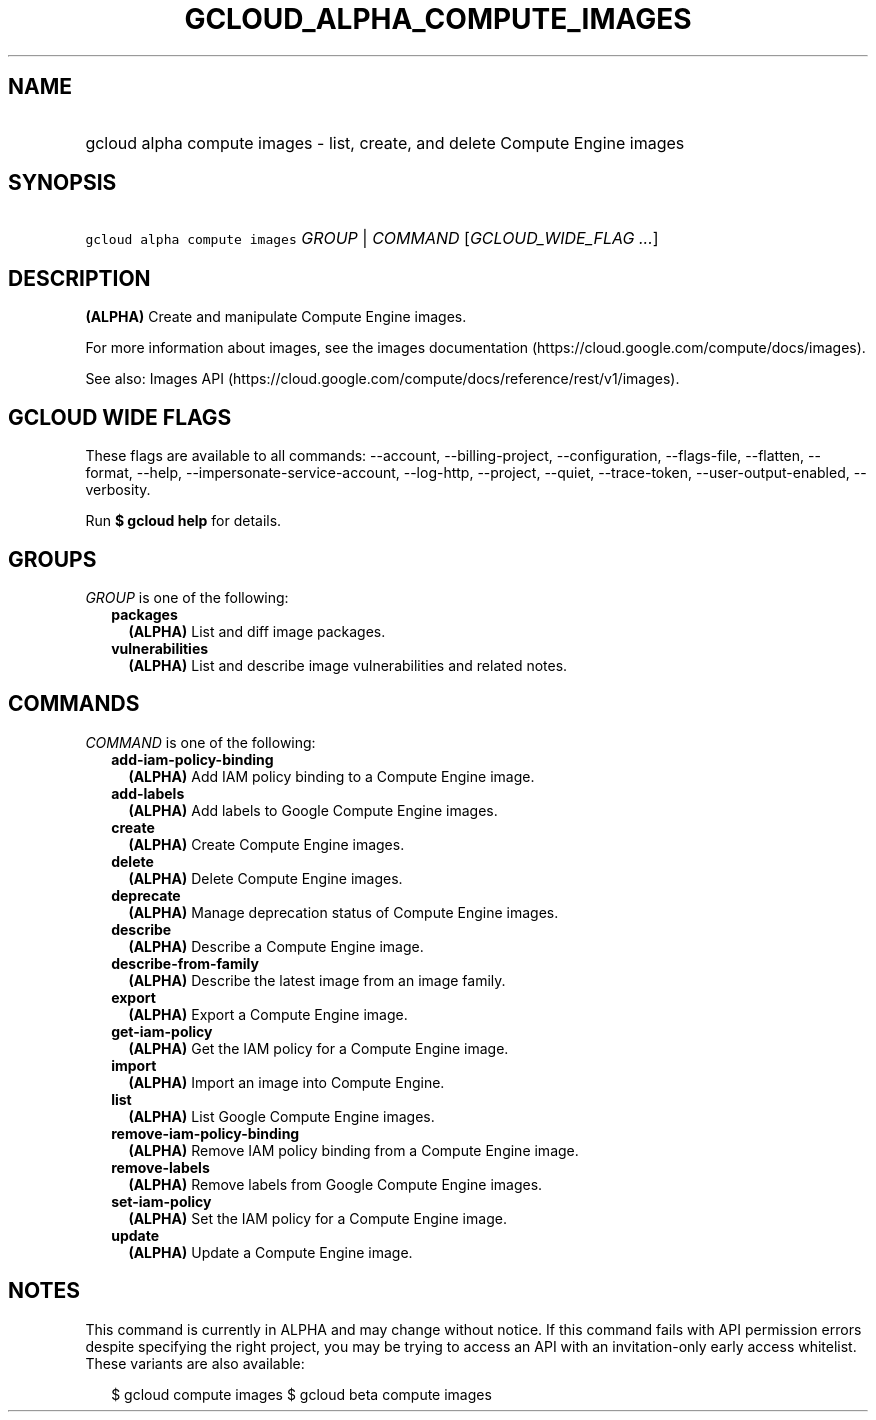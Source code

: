 
.TH "GCLOUD_ALPHA_COMPUTE_IMAGES" 1



.SH "NAME"
.HP
gcloud alpha compute images \- list, create, and delete Compute Engine images



.SH "SYNOPSIS"
.HP
\f5gcloud alpha compute images\fR \fIGROUP\fR | \fICOMMAND\fR [\fIGCLOUD_WIDE_FLAG\ ...\fR]



.SH "DESCRIPTION"

\fB(ALPHA)\fR Create and manipulate Compute Engine images.

For more information about images, see the images documentation
(https://cloud.google.com/compute/docs/images).

See also: Images API
(https://cloud.google.com/compute/docs/reference/rest/v1/images).



.SH "GCLOUD WIDE FLAGS"

These flags are available to all commands: \-\-account, \-\-billing\-project,
\-\-configuration, \-\-flags\-file, \-\-flatten, \-\-format, \-\-help,
\-\-impersonate\-service\-account, \-\-log\-http, \-\-project, \-\-quiet,
\-\-trace\-token, \-\-user\-output\-enabled, \-\-verbosity.

Run \fB$ gcloud help\fR for details.



.SH "GROUPS"

\f5\fIGROUP\fR\fR is one of the following:

.RS 2m
.TP 2m
\fBpackages\fR
\fB(ALPHA)\fR List and diff image packages.

.TP 2m
\fBvulnerabilities\fR
\fB(ALPHA)\fR List and describe image vulnerabilities and related notes.


.RE
.sp

.SH "COMMANDS"

\f5\fICOMMAND\fR\fR is one of the following:

.RS 2m
.TP 2m
\fBadd\-iam\-policy\-binding\fR
\fB(ALPHA)\fR Add IAM policy binding to a Compute Engine image.

.TP 2m
\fBadd\-labels\fR
\fB(ALPHA)\fR Add labels to Google Compute Engine images.

.TP 2m
\fBcreate\fR
\fB(ALPHA)\fR Create Compute Engine images.

.TP 2m
\fBdelete\fR
\fB(ALPHA)\fR Delete Compute Engine images.

.TP 2m
\fBdeprecate\fR
\fB(ALPHA)\fR Manage deprecation status of Compute Engine images.

.TP 2m
\fBdescribe\fR
\fB(ALPHA)\fR Describe a Compute Engine image.

.TP 2m
\fBdescribe\-from\-family\fR
\fB(ALPHA)\fR Describe the latest image from an image family.

.TP 2m
\fBexport\fR
\fB(ALPHA)\fR Export a Compute Engine image.

.TP 2m
\fBget\-iam\-policy\fR
\fB(ALPHA)\fR Get the IAM policy for a Compute Engine image.

.TP 2m
\fBimport\fR
\fB(ALPHA)\fR Import an image into Compute Engine.

.TP 2m
\fBlist\fR
\fB(ALPHA)\fR List Google Compute Engine images.

.TP 2m
\fBremove\-iam\-policy\-binding\fR
\fB(ALPHA)\fR Remove IAM policy binding from a Compute Engine image.

.TP 2m
\fBremove\-labels\fR
\fB(ALPHA)\fR Remove labels from Google Compute Engine images.

.TP 2m
\fBset\-iam\-policy\fR
\fB(ALPHA)\fR Set the IAM policy for a Compute Engine image.

.TP 2m
\fBupdate\fR
\fB(ALPHA)\fR Update a Compute Engine image.


.RE
.sp

.SH "NOTES"

This command is currently in ALPHA and may change without notice. If this
command fails with API permission errors despite specifying the right project,
you may be trying to access an API with an invitation\-only early access
whitelist. These variants are also available:

.RS 2m
$ gcloud compute images
$ gcloud beta compute images
.RE

